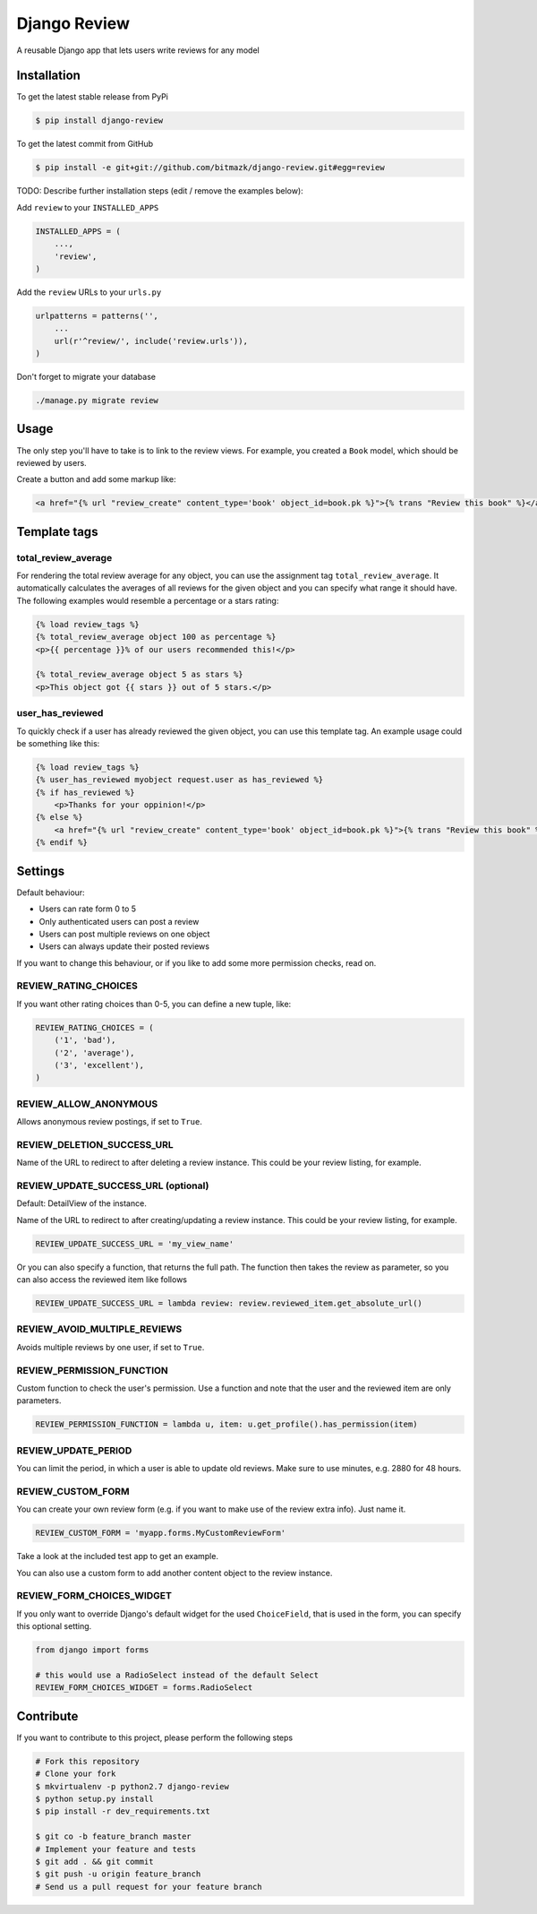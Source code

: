 Django Review
============

A reusable Django app that lets users write reviews for any model

Installation
------------

To get the latest stable release from PyPi

.. code-block:: bash

    $ pip install django-review

To get the latest commit from GitHub

.. code-block:: bash

    $ pip install -e git+git://github.com/bitmazk/django-review.git#egg=review

TODO: Describe further installation steps (edit / remove the examples below):

Add ``review`` to your ``INSTALLED_APPS``

.. code-block:: python

    INSTALLED_APPS = (
        ...,
        'review',
    )

Add the ``review`` URLs to your ``urls.py``

.. code-block:: python

    urlpatterns = patterns('',
        ...
        url(r'^review/', include('review.urls')),
    )

Don't forget to migrate your database

.. code-block:: bash

    ./manage.py migrate review


Usage
-----

The only step you'll have to take is to link to the review views. For example,
you created a ``Book`` model, which should be reviewed by users.

Create a button and add some markup like:

.. code-block:: html

    <a href="{% url "review_create" content_type='book' object_id=book.pk %}">{% trans "Review this book" %}</a>


Template tags
-------------

total_review_average
++++++++++++++++++++

For rendering the total review average for any object, you can use the
assignment tag ``total_review_average``. It automatically calculates the
averages of all reviews for the given object and you can specify what range it
should have. The following examples would resemble a percentage or a stars
rating:

.. code-block:: html

    {% load review_tags %}
    {% total_review_average object 100 as percentage %}
    <p>{{ percentage }}% of our users recommended this!</p>

    {% total_review_average object 5 as stars %}
    <p>This object got {{ stars }} out of 5 stars.</p>


user_has_reviewed
+++++++++++++++++

To quickly check if a user has already reviewed the given object, you can use
this template tag. An example usage could be something like this:

.. code-block:: html

    {% load review_tags %}
    {% user_has_reviewed myobject request.user as has_reviewed %}
    {% if has_reviewed %}
        <p>Thanks for your oppinion!</p>
    {% else %}
        <a href="{% url "review_create" content_type='book' object_id=book.pk %}">{% trans "Review this book" %}</a>
    {% endif %}


Settings
--------

Default behaviour:

* Users can rate form 0 to 5
* Only authenticated users can post a review
* Users can post multiple reviews on one object
* Users can always update their posted reviews

If you want to change this behaviour, or if you like to add some more
permission checks, read on.

REVIEW_RATING_CHOICES
+++++++++++++++++++++

If you want other rating choices than 0-5, you can define a new tuple, like:

.. code-block:: python

    REVIEW_RATING_CHOICES = (
        ('1', 'bad'),
        ('2', 'average'),
        ('3', 'excellent'),
    )


REVIEW_ALLOW_ANONYMOUS
++++++++++++++++++++++

Allows anonymous review postings, if set to ``True``.


REVIEW_DELETION_SUCCESS_URL
+++++++++++++++++++++++++++

Name of the URL to redirect to after deleting a review instance. This could
be your review listing, for example.


REVIEW_UPDATE_SUCCESS_URL (optional)
++++++++++++++++++++++++++++++++++++

Default: DetailView of the instance.

Name of the URL to redirect to after creating/updating a review instance.
This could be your review listing, for example.

.. code-block:: python

    REVIEW_UPDATE_SUCCESS_URL = 'my_view_name'


Or you can also specify a function, that returns the full path. The function
then takes the review as parameter, so you can also access the reviewed item
like follows

.. code-block:: python

    REVIEW_UPDATE_SUCCESS_URL = lambda review: review.reviewed_item.get_absolute_url()



REVIEW_AVOID_MULTIPLE_REVIEWS
+++++++++++++++++++++++++++++

Avoids multiple reviews by one user, if set to ``True``.


REVIEW_PERMISSION_FUNCTION
++++++++++++++++++++++++++

Custom function to check the user's permission. Use a function and note that
the user and the reviewed item are only parameters.

.. code-block:: python

    REVIEW_PERMISSION_FUNCTION = lambda u, item: u.get_profile().has_permission(item)


REVIEW_UPDATE_PERIOD
++++++++++++++++++++

You can limit the period, in which a user is able to update old reviews.
Make sure to use minutes, e.g. 2880 for 48 hours.


REVIEW_CUSTOM_FORM
++++++++++++++++++

You can create your own review form (e.g. if you want to make use of the review
extra info). Just name it.

.. code-block:: python

    REVIEW_CUSTOM_FORM = 'myapp.forms.MyCustomReviewForm'

Take a look at the included test app to get an example.

You can also use a custom form to add another content object to the review
instance.


REVIEW_FORM_CHOICES_WIDGET
++++++++++++++++++++++++++

If you only want to override Django's default widget for the used
``ChoiceField``, that is used in the form, you can specify this optional
setting.

.. code-block:: python

    from django import forms

    # this would use a RadioSelect instead of the default Select
    REVIEW_FORM_CHOICES_WIDGET = forms.RadioSelect


Contribute
----------

If you want to contribute to this project, please perform the following steps

.. code-block:: bash

    # Fork this repository
    # Clone your fork
    $ mkvirtualenv -p python2.7 django-review
    $ python setup.py install
    $ pip install -r dev_requirements.txt

    $ git co -b feature_branch master
    # Implement your feature and tests
    $ git add . && git commit
    $ git push -u origin feature_branch
    # Send us a pull request for your feature branch
